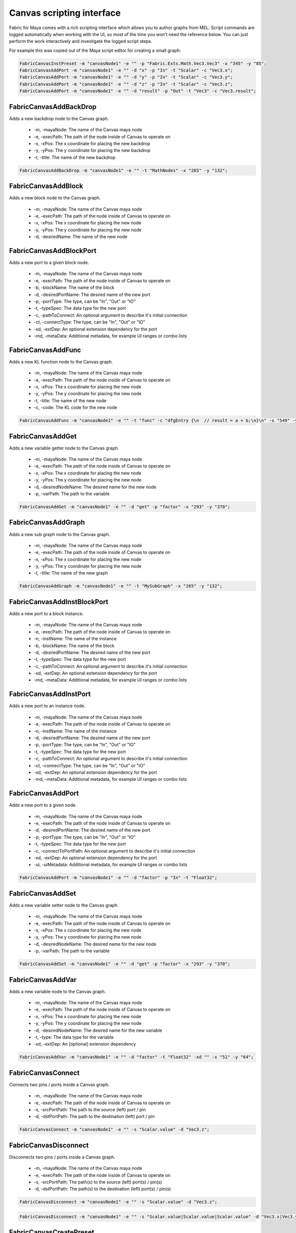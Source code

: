 .. _FabricForMaya.CanvasScripting:

Canvas scripting interface
=============================

Fabric for Maya comes with a rich scripting interface which allows you to author graphs from MEL. Script commands are logged automatically when working with the UI, so most of the time you won't need the reference below. You can just perform the work interactively and investigate the logged script steps.

For example this was copied out of the Maya script editor for creating a small graph:

.. code-block:: kl

    FabricCanvasInstPreset -m "canvasNode1" -e "" -p "Fabric.Exts.Math.Vec3.Vec3" -x "345" -y "85";
    FabricCanvasAddPort -m "canvasNode1" -e "" -d "x" -p "In" -t "Scalar" -c "Vec3.x";
    FabricCanvasAddPort -m "canvasNode1" -e "" -d "y" -p "In" -t "Scalar" -c "Vec3.y";
    FabricCanvasAddPort -m "canvasNode1" -e "" -d "z" -p "In" -t "Scalar" -c "Vec3.z";
    FabricCanvasAddPort -m "canvasNode1" -e "" -d "result" -p "Out" -t "Vec3" -c "Vec3.result";

FabricCanvasAddBackDrop
-------------------------------------

Adds a new backdrop node to the Canvas graph.

  - -m, -mayaNode: The name of the Canvas maya node
  - -e, -execPath: The path of the node inside of Canvas to operate on
  - -x, -xPos: The x coordinate for placing the new backdrop
  - -y, -yPos: The y coordinate for placing the new backdrop
  - -t, -title: The name of the new backdrop

.. code-block:: KL

    FabricCanvasAddBackDrop -m "canvasNode1" -e "" -t "MathNodes" -x "265" -y "132";

FabricCanvasAddBlock
-------------------------------------

Adds a new block node to the Canvas graph.

  - -m, -mayaNode: The name of the Canvas maya node
  - -e, -execPath: The path of the node inside of Canvas to operate on
  - -x, -xPos: The x coordinate for placing the new node
  - -y, -yPos: The y coordinate for placing the new node
  - -d, -desiredName: The name of the new node

FabricCanvasAddBlockPort
-------------------------------------

Adds a new port to a given block node.

  - -m, -mayaNode: The name of the Canvas maya node
  - -e, -execPath: The path of the node inside of Canvas to operate on
  - -b, -blockName: The name of the block
  - -d, -desiredPortName: The desired name of the new port
  - -p, -portType: The type, can be "In", "Out" or "IO"
  - -t, -typeSpec: The data type for the new port
  - -c, -pathToConnect: An optional argument to describe it's initial connection
  - -ct, -connectType: The type, can be "In", "Out" or "IO"
  - -xd, -extDep: An optional extension dependency for the port
  - -md, -metaData: Additional metadata, for example UI ranges or combo lists

FabricCanvasAddFunc
-------------------------------------

Adds a new KL function node to the Canvas graph.

  - -m, -mayaNode: The name of the Canvas maya node
  - -e, -execPath: The path of the node inside of Canvas to operate on
  - -x, -xPos: The x coordinate for placing the new node
  - -y, -yPos: The y coordinate for placing the new node
  - -t, -title: The name of the new node
  - -c, -code: The KL code for the new node

.. code-block:: KL

    FabricCanvasAddFunc -m "canvasNode1" -e "" -t "func" -c "dfgEntry {\n  // result = a + b;\n}\n" -x "549" -y "63";

FabricCanvasAddGet
-------------------------------------

Adds a new variable getter node to the Canvas graph.

  - -m, -mayaNode: The name of the Canvas maya node
  - -e, -execPath: The path of the node inside of Canvas to operate on
  - -x, -xPos: The x coordinate for placing the new node
  - -y, -yPos: The y coordinate for placing the new node
  - -d, -desiredNodeName: The desired name for the new node
  - -p, -varPath: The path to the variable

.. code-block:: KL

    FabricCanvasAddGet -m "canvasNode1" -e "" -d "get" -p "factor" -x "293" -y "370";

FabricCanvasAddGraph
-------------------------------------

Adds a new sub graph node to the Canvas graph.

  - -m, -mayaNode: The name of the Canvas maya node
  - -e, -execPath: The path of the node inside of Canvas to operate on
  - -x, -xPos: The x coordinate for placing the new node
  - -y, -yPos: The y coordinate for placing the new node
  - -t, -title: The name of the new graph

.. code-block:: KL

    FabricCanvasAddGraph -m "canvasNode1" -e "" -t "MySubGraph" -x "265" -y "132";

FabricCanvasAddInstBlockPort
-------------------------------------

Adds a new port to a block instance.

  - -m, -mayaNode: The name of the Canvas maya node
  - -e, -execPath: The path of the node inside of Canvas to operate on
  - -n, -instName: The name of the instance
  - -b, -blockName: The name of the block
  - -d, -desiredPortName: The desired name of the new port
  - -t, -typeSpec: The data type for the new port
  - -c, -pathToConnect: An optional argument to describe it's initial connection
  - -xd, -extDep: An optional extension dependency for the port
  - -md, -metaData: Additional metadata, for example UI ranges or combo lists

FabricCanvasAddInstPort
-------------------------------------

Adds a new port to an instance node.

  - -m, -mayaNode: The name of the Canvas maya node
  - -e, -execPath: The path of the node inside of Canvas to operate on
  - -n, -instName: The name of the instance
  - -d, -desiredPortName: The desired name of the new port
  - -p, -portType: The type, can be "In", "Out" or "IO"
  - -t, -typeSpec: The data type for the new port
  - -c, -pathToConnect: An optional argument to describe it's initial connection
  - -ct, -connectType: The type, can be "In", "Out" or "IO"
  - -xd, -extDep: An optional extension dependency for the port
  - -md, -metaData: Additional metadata, for example UI ranges or combo lists

FabricCanvasAddPort
-------------------------------------

Adds a new port to a given node.

  - -m, -mayaNode: The name of the Canvas maya node
  - -e, -execPath: The path of the node inside of Canvas to operate on
  - -d, -desiredPortName: The desired name of the new port
  - -p, -portType: The type, can be "In", "Out" or "IO"
  - -t, -typeSpec: The data type for the new port
  - -c, -connectToPortPath: An optional argument to describe it's initial connection
  - -xd, -extDep: An optional extension dependency for the port
  - -ui, -uiMetadata: Additional metadata, for example UI ranges or combo lists

.. code-block:: KL

  FabricCanvasAddPort -m "canvasNode1" -e "" -d "factor" -p "In" -t "Float32";

FabricCanvasAddSet
-------------------------------------

Adds a new variable setter node to the Canvas graph.

  - -m, -mayaNode: The name of the Canvas maya node
  - -e, -execPath: The path of the node inside of Canvas to operate on
  - -x, -xPos: The x coordinate for placing the new node
  - -y, -yPos: The y coordinate for placing the new node
  - -d, -desiredNodeName: The desired name for the new node
  - -p, -varPath: The path to the variable

.. code-block:: KL

    FabricCanvasAddSet -m "canvasNode1" -e "" -d "get" -p "factor" -x "293" -y "370";

FabricCanvasAddVar
-------------------------------------

Adds a new variable node to the Canvas graph.

  - -m, -mayaNode: The name of the Canvas maya node
  - -e, -execPath: The path of the node inside of Canvas to operate on
  - -x, -xPos: The x coordinate for placing the new node
  - -y, -yPos: The y coordinate for placing the new node
  - -d, -desiredNodeName: The desired name for the new variable
  - -t, -type: The data type for the variable
  - -xd, -extDep: An [optional] extension dependency

.. code-block:: KL

    FabricCanvasAddVar -m "canvasNode1" -e "" -d "factor" -t "Float32" -xd "" -x "51" -y "64";

FabricCanvasConnect
-------------------------------------

Connects two pins / ports inside a Canvas graph.

  - -m, -mayaNode: The name of the Canvas maya node
  - -e, -execPath: The path of the node inside of Canvas to operate on
  - -s, -srcPortPath: The path to the source (left) port / pin
  - -d, -dstPortPath: The path to the destination (left) port / pin

.. code-block:: KL

  FabricCanvasConnect -m "canvasNode1" -e "" -s "Scalar.value" -d "Vec3.z";

FabricCanvasDisconnect
-------------------------------------

Disconnects two pins / ports inside a Canvas graph.

  - -m, -mayaNode: The name of the Canvas maya node
  - -e, -execPath: The path of the node inside of Canvas to operate on
  - -s, -srcPortPath: The path(s) to the source (left) port(s) / pin(s)
  - -d, -dstPortPath: The path(s) to the destination (left) port(s) / pin(s)

.. code-block:: KL

  FabricCanvasDisconnect -m "canvasNode1" -e "" -s "Scalar.value" -d "Vec3.z";

.. code-block:: KL

  FabricCanvasDisconnect -m "canvasNode1" -e "" -s "Scalar.value|Scalar.value|Scalar.value" -d "Vec3.x|Vec3.y|Vec3.z";  

FabricCanvasCreatePreset
-------------------------------------

Create a new preset from an existing node.

  - -n, -nodeName: The name of the node
  - -pd, -presetDirPath: The path to the directory in the preset tree where the preset should be located
  - -pn, -presetName: The name of the preset to be created

Returns the pathname where the new preset was saved on disk, or the empty
string if the preset was not saved.

.. code-block:: KL

    FabricCanvasCreatePreset -m "canvasNode1" -e "" -n "x" -pd "User" -pn "MyPreset"

FabricCanvasEditPort
-------------------------------------

Edits an existing port. Use this to rename a port, change its data type, etc.

  - -n, -oldPortName: The old name of the port
  - -d, -desiredNewPortName: The desired new name of the port
  - -p, -portType: The type, can be "In", "Out" or "IO"
  - -t, -typeSpec: The wanted datatype of the port
  - -xd, -extDep: An additional extension dependency of the port
  - -ui, -uiMetadata: Additional metadata, such as UI ranges and combos.

.. code-block:: KL

    FabricCanvasEditPort -m "canvasNode1" -e "" -n "x" -d "factor" -p "In" -t "Scalar" -ui "";

FabricCanvasExplodeNode
-------------------------------------

Explodes a sub graph node and moves all of the contains nodes into the parent graph.

  - -m, -mayaNode: The name of the Canvas maya node
  - -e, -execPath: The path of the node inside of Canvas to operate on
  - -n, -nodeName: The name of the subgraph node to explode

.. code-block:: KL

  FabricCanvasExplodeNode -m "canvasNode1" -e "" -n "graph_2";

FabricCanvasGetContextID
-------------------------------------

Returns the FabricCore client contextID used by Canvas Maya nodes. This is useful if you want to create a python FabricCore client, for example, to access the same data.

.. code-block:: kl

  FabricCanvasGetContextID;
  // Result: QmwISgSKKfQmqJYLnQuG9vtwrM/zvquvibDemkR8/TahGgHW9Z1yl9IlDFBRfl0nreQyb6yKtgfYrOHPyUdGDE1vBDD84M3D4ndWStI0ijIORlTepDtNOjEbmN8kArnX 

FabricCanvasGetBindingID
-------------------------------------

Returns the ID of the FabricCore DFGBinding used by a specified Canvas Maya node. This is useful if you want to create a python FabricCore client, for example, to access the same data.

  - -n, -node: The name of the Canvas maya node

.. code-block:: kl

  FabricCanvasGetBindingID -n "canvasNode1";
  // Result: 6119 // 

FabricCanvasImplodeNodes
-------------------------------------

Implodes a selection of nodes and create a new subgraph node containing them.

  - -m, -mayaNode: The name of the Canvas maya node
  - -e, -execPath: The path of the node inside of Canvas to operate on
  - -n, -nodeName: The names of all of the nodes to implode. Separated by the pipe character.
  - -d, -desiredImplodedNodeName: The desired name of the new subgraph node

.. code-block:: KL

  FabricCanvasImplodeNodes -m "canvasNode1" -e "" -n "Vec3|Scalar|Report" -d "implodedGraph";

FabricCanvasInstPreset
-------------------------------------

Creates a new node by instantiating an existing Canvas preset.

  - -m, -mayaNode: The name of the Canvas maya node
  - -e, -execPath: The path of the node inside of Canvas to operate on
  - -x, -xPos: The x coordinate for placing the new node
  - -y, -yPos: The y coordinate for placing the new node
  - -p, -presetPath: The path for the preset to instantiate

.. code-block:: KL

  FabricCanvasInstPreset -m "canvasNode1" -e "" -p "Fabric.Exts.Math.Vec3.Vec3" -x "162" -y "62";

FabricCanvasMoveNodes
-------------------------------------

Moves a single or multiple nodes in the Canvas graph.

  - -m, -mayaNode: The name of the Canvas maya node
  - -e, -execPath: The path of the node inside of Canvas to operate on
  - -n, -nodeName: The name(s) of the node(s) to move
  - -x, -xPos: The x coordinate(s) for moving the node(s)
  - -y, -yPos: The y coordinate(s) for moving the node(s)

.. code-block:: KL

  FabricCanvasMoveNodes -m "canvasNode1" -e "" -n "Vec3_2" -x "215" -y "23";
  FabricCanvasMoveNodes -m "canvasNode1" -e "" -n "Scalar|Vec3_2" -x "97|248" -y "295|41";

FabricCanvasPaste
-------------------------------------

Creates nodes in the Canvas graph based on a JSON text

  - -m, -mayaNode: The name of the Canvas maya node
  - -e, -execPath: The path of the node inside of Canvas to operate on
  - -t, -text: The JSON content for the nodes to paste
  - -x, -xPos: The x coordinate of the center of the freshly pasted nodes
  - -y, -yPos: The y coordinate of the center of the freshly pasted nodes

.. code-block:: KL

  FabricCanvasPaste -m "canvasNode1" -e "" -t "{\n  \"nodes\" : [\n    {\n      \"objectType\" : \"Inst\",\n      \"name\" : \"func\",\n      \"ports\" : [],\n      \"definition\" : {\n        \"objectType\" : \"Func\",\n        \"title\" : \"func\",\n        \"ports\" : [],\n        \"extDeps\" : {},\n        \"code\" : \"\"\n        }\n      }\n    ],\n  \"connections\" : []\n  }" -x "680" -y "80";

FabricCanvasRemoveNodes
-------------------------------------

Removes a single or multiple nodes from the Canvas graph.

  - -m, -mayaNode: The name of the Canvas maya node
  - -e, -execPath: The path of the node inside of Canvas to operate on
  - -n, -nodeName: The name(s) of the node(s) to remove

.. code-block:: KL

  FabricCanvasRemoveNodes -m "canvasNode1" -e "" -n "Vec3";
  FabricCanvasRemoveNodes -m "canvasNode1" -e "" -n "Scalar|Vec3_2";

FabricCanvasRemovePort
-------------------------------------

Removes a port from the Canvas graph.

  - -m, -mayaNode: The name of the Canvas maya node
  - -e, -execPath: The path of the node inside of Canvas to operate on
  - -n, -portName: The name of the port to remove

.. code-block:: KL

  FabricCanvasRemovePort -m "canvasNode1" -e "" -n "factor";

FabricCanvasRenamePort
-------------------------------------

Renames a port in the Canvas graph.

  - -m, -mayaNode: The name of the Canvas maya node
  - -e, -execPath: The path of the node inside of Canvas to operate on
  - -n, -oldPortName: The name of the port to rename
  - -d, -desiredNewPortName: The desired new name for the port

.. code-block:: KL

  FabricCanvasRenamePort -m "canvasNode1" -e "" -n "factor" -d "strength";

FabricCanvasReorderPorts
-------------------------------------

Reorders the ports of a Canvas graph or sub graph

  - -m, -mayaNode: The name of the Canvas maya node
  - -e, -execPath: The path of the node inside of Canvas to operate on
  - -p, -itemPath: The path to the item
  - -i, -indices: The new index order for the ports

.. code-block:: KL

  FabricCanvasReorderPorts -m "canvasNode1" -e "" -p "" -i "[1, 0, 2]";

FabricCanvasResizeBackDrop
-------------------------------------

Resizes a backdrop inside of a Canvas graph

  - -m, -mayaNode: The name of the Canvas maya node
  - -e, -execPath: The path of the node inside of Canvas to operate on
  - -n, -nodeName: The name of the backdrop node  
  - -x, -xPos: The x coordinate for the backdrop
  - -y, -yPos: The y coordinate for the backdrop
  - -w, -width: The new width for the backdrop
  - -h, -height: The new height for the backdrop

.. code-block:: KL

  FabricCanvasResizeBackDrop -m "canvasNode1" -e "" -n "backdrop" -x "248" -y "280" -w "401" -h "131";

FabricCanvasSetArgValue
-------------------------------------

Sets the value of an argument in a Canvas graph.

  - -m, -mayaNode: The name of the Canvas maya node
  - -n, -argName: The name of the argument
  - -t, -type: The new data type for the argument
  - -v, -value: The JSON encoding the value

.. code-block:: KL

  FabricCanvasSetArgValue -m "canvasNode1" -n "Vec3.x" -t "Float32" -v "1";

FabricCanvasSetCode
-------------------------------------

Sets the KL code for a KL function node inside a Canvas graph.

  - -m, -mayaNode: The name of the Canvas maya node
  - -e, -execPath: The path of the node inside of Canvas to operate on
  - -c, -code: The new KL code for the KL function node

.. code-block:: KL

  FabricCanvasSetCode -m "canvasNode1" -e "func" -c "dfgEntry {\n  //result = lhs + rhs;\n \n}\n";

FabricCanvasSetExtDeps
-------------------------------------

Sets the extension dependencies of a KL function node in a Canvas graph

  - -m, -mayaNode: The name of the Canvas maya node
  - -e, -execPath: The path of the node inside of Canvas to operate on
  - -xd, -extDep: The list of extension dependencies

.. code-block:: KL
  
  FabricCanvasSetExtDeps -m "canvasNode1" -e "func" -xd "Math:*";

FabricCanvasSetNodeComment
-------------------------------------

Sets the content of a node comment in a Canvas graph

  - -m, -mayaNode: The name of the Canvas maya node
  - -e, -execPath: The path of the node inside of Canvas to operate on
  - -n, -nodeName: The name of the node
  - -c, -comment: The text for the comment

.. code-block:: KL

  FabricCanvasSetNodeComment -m "canvasNode1" -e "" -n "Vec3" -c "My useful information";

FabricCanvasEditNode
-------------------------------------

Renames a node in a Canvas graph.

  - -m, -mayaNode: The name of the Canvas maya node
  - -e, -execPath: The path of the graph inside of Canvas to operate on
  - -n, -oldNodeName: The current name of the node
  - -d, -desiredNewNodeName: The desired new name for the node
  - -nm, -nodeMetadata: (Optional) Additional metadata for the node
  - -xm, -execMetadata: (Optional) Additional metadata for the executable (for instances)

.. code-block:: KL

  FabricCanvasEditNode -m "canvasNode1" -e "" -n "Vec3" -d "MyTitle";

FabricCanvasSetPortDefaultValue
-------------------------------------

Sets the default value of a port on a node in a Canvas graph

  - -m, -mayaNode: The name of the Canvas maya node
  - -e, -execPath: The path of the node inside of Canvas to operate on
  - -p, -portPath: The path to the port below the execPath
  - -t, -type: The type of the new default value
  - -v, -value: The JSON encoding the default value for the port

.. code-block:: KL

  FabricCanvasSetPortDefaultValue -m "canvasNode1" -e "" -p "Vec3.x" -t "Float32" -v "1";

FabricCanvasSetRefVarPath
-------------------------------------

Sets the reference variable path on a Canvas get or set node

  - -m, -mayaNode: The name of the Canvas maya node
  - -e, -execPath: The path of the node inside of Canvas to operate on
  - -n, -refName: The name of the get or set node to operate on
  - -p, -varPath: The new path of a variable to reference

.. code-block:: KL

  FabricCanvasSetRefVarPath -m "canvasNode1" -e "" -n "get" -p "factor";

FabricCanvasSplitFromPreset
-------------------------------------

Splits an executable (graph or function) from the preset it references

  - -m, -mayaNode: The name of the Canvas maya node
  - -e, -execPath: The path of the node inside of Canvas to operate on

.. code-block:: KL

  FabricCanvasSplitFromPreset -m "canvasNode1" -e "DrawMesh";

FabricCanvasDismissLoadDiags
-------------------------------------

Dismisses one or more load diagnostics

  - -m, -mayaNode: The name of the Canvas maya node
  - -di, -diagIndices: The indices of the load diagnostics to dismiss

.. code-block:: KL

  FabricCanvasDismissLoadDiags -m "canvasNode1" -di "[3, 14]";

